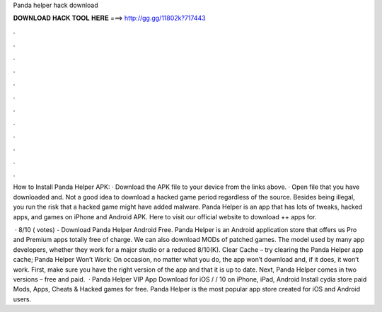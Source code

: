 Panda helper hack download



𝐃𝐎𝐖𝐍𝐋𝐎𝐀𝐃 𝐇𝐀𝐂𝐊 𝐓𝐎𝐎𝐋 𝐇𝐄𝐑𝐄 ===> http://gg.gg/11802k?717443



.



.



.



.



.



.



.



.



.



.



.



.

How to Install Panda Helper APK: · Download the APK file to your device from the links above. · Open  file that you have downloaded and. Not a good idea to download a hacked game period regardless of the source. Besides being illegal, you run the risk that a hacked game might have added malware. Panda Helper is an app that has lots of tweaks, hacked apps, and games on iPhone and Android APK. Here to visit our official website to download ++ apps for.

 · 8/10 ( votes) - Download Panda Helper Android Free. Panda Helper is an Android application store that offers us Pro and Premium apps totally free of charge. We can also download MODs of patched games. The model used by many app developers, whether they work for a major studio or a reduced 8/10(K). Clear Cache – try clearing the Panda Helper app cache; Panda Helper Won’t Work: On occasion, no matter what you do, the app won’t download and, if it does, it won’t work. First, make sure you have the right version of the app and that it is up to date. Next, Panda Helper comes in two versions – free and paid.  · Panda Helper VIP App Download for iOS / / 10 on iPhone, iPad, Android Install cydia store paid Mods, Apps, Cheats & Hacked games for free. Panda Helper is the most popular app store created for iOS and Android users.
